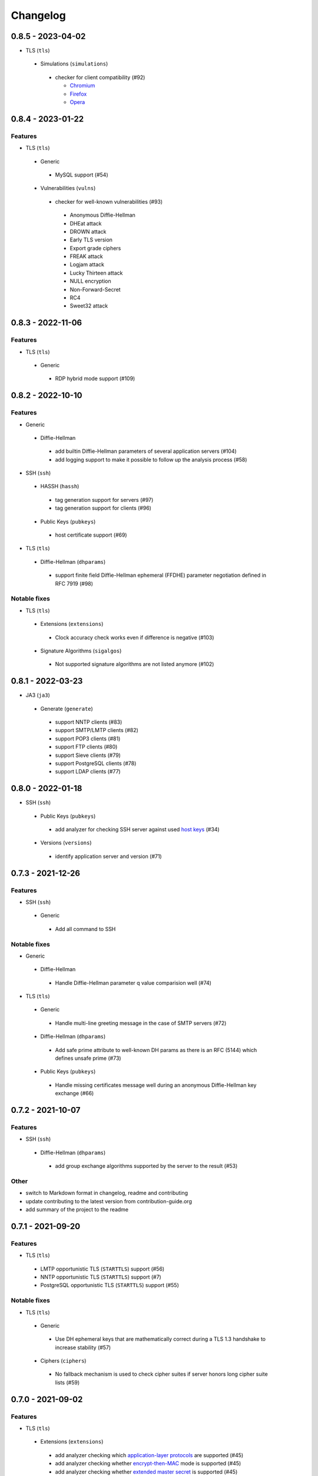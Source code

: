Changelog
=========

0.8.5 - 2023-04-02
------------------

-  TLS (``tls``)

  -  Simulations (``simulations``)

    -  checker for client compatibility (#92)

       -  `Chromium <https://en.wikipedia.org/wiki/Chromium_(web_browser)>`__
       -  `Firefox <https://en.wikipedia.org/wiki/Firefox>`__
       -  `Opera <https://en.wikipedia.org/wiki/Opera_(web_browser)>`__

0.8.4 - 2023-01-22
------------------

Features
~~~~~~~~

-  TLS (``tls``)

  -  Generic

    -  MySQL support (#54)

  -  Vulnerabilities (``vulns``)

    -  checker for well-known vulnerabilities (#93)

      -  Anonymous Diffie-Hellman
      -  DHEat attack
      -  DROWN attack
      -  Early TLS version
      -  Export grade ciphers
      -  FREAK attack
      -  Logjam attack
      -  Lucky Thirteen attack
      -  NULL encryption
      -  Non-Forward-Secret
      -  RC4
      -  Sweet32 attack

0.8.3 - 2022-11-06
------------------

Features
~~~~~~~~

-  TLS (``tls``)

  -  Generic

   -  RDP hybrid mode support (#109)

0.8.2 - 2022-10-10
------------------

Features
~~~~~~~~

-  Generic

  -  Diffie-Hellman

    -  add builtin Diffie-Hellman parameters of several application servers (#104)
    -  add logging support to make it possible to follow up the analysis process (#58)

-  SSH (``ssh``)

  -  HASSH (``hassh``)

    -  tag generation support for servers (#97)
    -  tag generation support for clients (#96)

  -  Public Keys (``pubkeys``)

    -  host certificate support (#69)

-  TLS (``tls``)

  -  Diffie-Hellman (``dhparams``)

    -  support finite field Diffie-Hellman ephemeral (FFDHE) parameter negotiation defined in RFC 7919 (#98)

Notable fixes
~~~~~~~~~~~~~

-  TLS (``tls``)

  -  Extensions (``extensions``)

    -  Clock accuracy check works even if difference is negative (#103)

  -  Signature Algorithms (``sigalgos``)

    -  Not supported signature algorithms are not listed anymore (#102)

0.8.1 - 2022-03-23
------------------

-  JA3 (``ja3``)

  -  Generate (``generate``)

    -  support NNTP clients (#83)
    -  support SMTP/LMTP clients (#82)
    -  support POP3 clients (#81)
    -  support FTP clients (#80)
    -  support Sieve clients (#79)
    -  support PostgreSQL clients (#78)
    -  support LDAP clients (#77)

0.8.0 - 2022-01-18
------------------

-  SSH (``ssh``)

  -  Public Keys (``pubkeys``)

    -  add analyzer for checking SSH server against used
       `host keys <https://datatracker.ietf.org/doc/html/rfc4253#section-6.6>`__ (#34)

  -  Versions (``versions``)

    -  identify application server and version (#71)

0.7.3 - 2021-12-26
------------------

Features
~~~~~~~~

-  SSH (``ssh``)

  -  Generic

    -  Add all command to SSH

Notable fixes
~~~~~~~~~~~~~

-  Generic

  -  Diffie-Hellman

    -  Handle Diffie-Hellman parameter q value comparision well (#74)

-  TLS (``tls``)

  -  Generic

    -  Handle multi-line greeting message in the case of SMTP servers (#72)

  -  Diffie-Hellman (``dhparams``)

    -  Add safe prime attribute to well-known DH params as there is an RFC (5144) which defines unsafe prime (#73)

  -  Public Keys (``pubkeys``)

    -  Handle missing certificates message well during an anonymous Diffie-Hellman key exchange (#66)

0.7.2 - 2021-10-07
------------------

Features
~~~~~~~~

-  SSH (``ssh``)

  -  Diffie-Hellman (``dhparams``)

    -  add group exchange algorithms supported by the server to the result (#53)

Other
~~~~~

-  switch to Markdown format in changelog, readme and contributing
-  update contributing to the latest version from contribution-guide.org
-  add summary of the project to the readme

0.7.1 - 2021-09-20
------------------

Features
~~~~~~~~

-  TLS (``tls``)

  -  LMTP opportunistic TLS (``STARTTLS``) support (#56)
  -  NNTP opportunistic TLS (``STARTTLS``) support (#7)
  -  PostgreSQL opportunistic TLS (``STARTTLS``) support (#55)

Notable fixes
~~~~~~~~~~~~~

-  TLS (``tls``)

  -  Generic

    -  Use DH ephemeral keys that are mathematically correct during a TLS 1.3 handshake to increase stability (#57)

  -  Ciphers (``ciphers``)

    -  No fallback mechanism is used to check cipher suites if server honors long cipher suite lists (#59)

0.7.0 - 2021-09-02
------------------

Features
~~~~~~~~

-  TLS (``tls``)

  -  Extensions (``extensions``)

    -  add analyzer checking which `application-layer protocols <https://www.rfc-editor.org/rfc/rfc5077.html>`__ are
       supported (#45)
    -  add analyzer checking whether `encrypt-then-MAC <https://www.rfc-editor.org/rfc/rfc7366.html>`__ mode is
       supported (#45)
    -  add analyzer checking whether `extended master secret <https://www.rfc-editor.org/rfc/rfc7627.html>`__ is
       supported (#45)
    -  add analyzer checking which `next protocols <https://tools.ietf.org/id/draft-agl-tls-nextprotoneg-03.html>`__ are
       supported (#45)
    -  add analyzer checking whether `renegotiation indication <https://www.rfc-editor.org/rfc/rfc5746.html>`__ is
       supported (#45)
    -  add analyzer checking whether `session ticket <https://www.rfc-editor.org/rfc/rfc5077.html>`__ is supported (#45)

  -  Sieve opportunistic TLS (``STARTTLS``) support (#9)

-  SSH (``ssh``)

  -  Diffie-Hellman (``dhparams``)

    -  check which DH parameter sizes supported by the server by group exchange (#53)
    -  check which DH parameter sizes supported by the server by key exchange (#53)

Notable fixes
~~~~~~~~~~~~~

-  TLS (``tls``)

  -  Generic

    -  handle server long cipher suite, signature algorithm list intolerance (#52)

0.6.0 - 2021-05-27
------------------

Improvements
~~~~~~~~~~~~

-  TLS (``tls``)

  -  Ciphers (``ciphers``)

    -  add TLS 1.3 support (#35)

  -  Elliptic Curves (``curves``)

    -  add TLS 1.3 support (#35)

  -  Diffie-Hellman (``dhparams``)

    -  add TLS 1.3 support (#35)

  -  Signature Algorithms (``sigalgos``)

    -  add TLS 1.3 support (#35)

  -  Versions (``versions``)

    -  add TLS 1.3 support (#35)

0.5.0 - 2021-04-08
------------------

Features
~~~~~~~~

-  TLS (``tls``)

    -  add analyzer (``all``) for running all TLS analysis at once (#40)

-  SSH (``ssh2``)

    -  add analyzer for checking SSH servers against
       `negotiated algorithms <https://tools.ietf.org/html/rfc4253#section-7.1>`__ (#33)

Usability
~~~~~~~~~

-  Generic

  -  use human readable algorithms names in Markdown output (#48)
  -  command line interface gives error output instead of traceback on exception (#49)

0.4.0 - 2021-01-30
------------------

Features
~~~~~~~~

-  TLS (``tls``)

  -  add analyzer for checking whether TLS server requires client certificate for authentication (#36)
  -  `LDAP <https://en.wikipedia.org/wiki/Lightweight_Directory_Access_Protocol>`__ support (#25)

Notable fixes
~~~~~~~~~~~~~

-  TLS (``tls``)

  -  Generic

    -  handle that a server indicates handshake failure by sending close notify alert (#44)
    -  handle that a server does not respect lack of the signature algorithms extension (#43)

  -  Versions (``versions``)

    -  handle that a server supports only non-RSA public keys (#41)

Performance
~~~~~~~~~~~

-  TLS (``tls``)

  -  Cipher Suites (``ciphers``)

    -  speed up TLS supported curve check (#39)

0.3.1 - 2020-09-15
------------------

Features
~~~~~~~~

-  Generic

  -  `Markdown <https://en.wikipedia.org/wiki/Markdown>`__ output format (#30)

-  TLS (``tls``)

  -  `XMPP (Jabber) <https://en.wikipedia.org/wiki/XMPP>`__ support (#26)
  -  Cipher Suites (``ciphers``)

    -  `GOST <https://en.wikipedia.org/wiki/GOST>`__ (national standards of the Russian Federation and CIS countries)
       support for TLS cipher suite checker (#32)

Notable fixes
~~~~~~~~~~~~~

-  TLS (``tls``)

  -  fix several uncertain test cases (#28)

Refactor
~~~~~~~~

-  remove unnecessary unicode conversions (#29)
-  switch from `cryptography <https://cryptography.io>`__ to `certvalidator <https://github.com/wbond/certvalidator>`__

0.3.0 - 2020-04-30
------------------

Features
~~~~~~~~

-  TLS (``tls``)

  -  RDP support (#21)

-  JA3 (``ja3``)

  -  `JA3 fingerprint <https://engineering.salesforce.com/tls-fingerprinting-with-ja3-and-ja3s-247362855967>`__ decoding
     support (#22)
  -  `JA3 fingerprint <https://engineering.salesforce.com/tls-fingerprinting-with-ja3-and-ja3s-247362855967>`__
     generatoin support (#23)

Notable fixes
~~~~~~~~~~~~~

-  FTP server check cause Python traceback on connection close (#27)

Refactor
~~~~~~~~

-  use attrs to avoid boilerplates (#24)

0.2.0 - 2019-12-05
------------------

Features
~~~~~~~~

-  TLS (``tls``)

  -  Diffie-Hellman (``dhparams``)

    -  check whether server uses `safe prime <https://en.wikipedia.org/wiki/Safe_prime>`__ as DH parameter to avoid
       `small subgroup confinement attack <https://en.wikipedia.org/wiki/Small_subgroup_confinement_attack>`__ (#13)
    -  check whether server uses well-known (RFC defined) DH parameter (#13)
    -  check whether server reuse the DH parameter (#13)

  -  FTP opportunistic TLS (``STARTTLS``) support (#8)

Notable Fixes
~~~~~~~~~~~~~

-  TLS (``tls``)

  -  Cipher Suites (``ciphers``)

    -  handle server long cipher suite list intolerance
    -  fix cipher suite preference order calculation (#18)

  -  Elliptic Curves (``curves``)

    -  fix result when server does not support named group extension

  -  Public Keys (``pubkeys``)

    -  handle cross signed key in the certificate chain
    -  fix JSON output in case of expired certificates (#15)
    -  handle the case when only a self-singed CA is served as certificate (#17)
    -  handle the case when CA with no basic constraint is served (#20)

  -  handle rarely/incorrectly used TLS alerts
  -  handle when there is no response from server (#11)
  -  handle scheme other than tls in URL argument of the command line tool (#3)
  -  handle plain text response to TLS handshake initiation (#19)
  -  add default port for opportunistic TLS schemes (#6)
  -  uniform timeout handling in TLS clients (#12)

Other
^^^^^

-  improve unit tests (100% code coverage)
-  Docker support and ready-to-use container on DockerHub
   (`coroner/cryprolyzer <https://hub.docker.com/r/coroner/cryptolyzer>`__)
-  build packages to several Linux distributions on `Open Build Service <https://build.opensuse.org/>`__

  -  Debian (10, Testing)
  -  Raspbian (10)
  -  Ubuntu (19.10)
  -  Fedora (29, 30, 31, Rawhide)
  -  Mageia (7, Cauldron)

-  IP address can be set to hostname in command line (#10)
-  fix several Python packaging issues

0.1.0 - 2019-03-20
------------------

Features
~~~~~~~~

-  add analyzer for checking TLS server against supported
   `protocol versions <https://en.wikipedia.org/wiki/Transport_Layer_Security#History_and_development>`__
-  add analyzer for checking TLS server against supported
   `cipher suites <https://en.wikipedia.org/wiki/Cipher_suite>`__
-  add analyzer for checking TLS server against supported
   `elliptic curves <https://en.wikipedia.org/wiki/Elliptic-curve_cryptography>`__ types
-  add analyzer for checking TLS server against used
   `Diffie-Hellman parameters <https://wiki.openssl.org/index.php/Diffie-Hellman_parameters>`__
-  add analyzer for checking TLS server against supported signature algorithms
-  add analyzer for checking TLS server against used `X.509 <https://en.wikipedia.org/wiki/X.509>`__
   `public key certificates <https://en.wikipedia.org/wiki/Public_key_certificate>`__

Improvements
~~~~~~~~~~~~

-  check TLS server against used fallback (handshake without
   `SNI <https://en.wikipedia.org/wiki/Server_Name_Indication>`__) certificates
-  add `opportunistic TLS <https://en.wikipedia.org/wiki/Opportunistic_TLS>`__ (STARTTLS) support for
   `IMAP <https://en.wikipedia.org/wiki/Internet_Message_Access_Protocol>`__,
   `SMTP <https://en.wikipedia.org/wiki/Simple_Mail_Transfer_Protocol>`__,
   `POP3 <https://en.wikipedia.org/wiki/Post_Office_Protocol>`__ protocols
